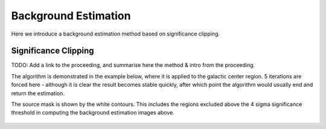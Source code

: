 Background Estimation
=====================

Here we introduce a background estimation method based on significance clipping.

Significance Clipping
---------------------
TODO: Add a link to the proceeding, and summarise here the method & intro from
the proceeding.

The algorithm is demonstrated in the example below, where it is applied to
the galactic center region. 5 iterations are forced here - although it is clear
the result becomes stable quickly, after which point the algorithm would
usually end and return the estimation.

.. plot:: tutorials/background/source_diffuse_estimation.py
	:include-source:
	
The source mask is shown by the white contours. This includes the regions
excluded above the 4 sigma significance threshold in computing the background
estimation images above.

.. figure:: background_iterations.png
